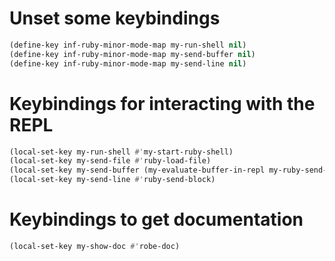 * Unset some keybindings
  #+begin_src emacs-lisp
    (define-key inf-ruby-minor-mode-map my-run-shell nil)
    (define-key inf-ruby-minor-mode-map my-send-buffer nil)
    (define-key inf-ruby-minor-mode-map my-send-line nil)
  #+end_src


* Keybindings for interacting with the REPL
  #+begin_src emacs-lisp
    (local-set-key my-run-shell #'my-start-ruby-shell)
    (local-set-key my-send-file #'ruby-load-file)
    (local-set-key my-send-buffer (my-evaluate-buffer-in-repl my-ruby-send-buffer ruby-send-region))
    (local-set-key my-send-line #'ruby-send-block)
  #+end_src


* Keybindings to get documentation
  #+begin_src emacs-lisp
    (local-set-key my-show-doc #'robe-doc)
  #+end_src
